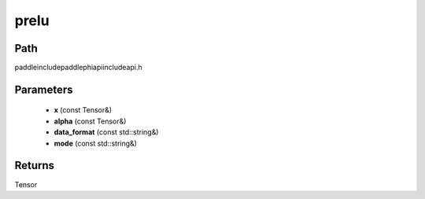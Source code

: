 .. _en_api_paddle_experimental_prelu:

prelu
-------------------------------

.. cpp:function:: Tensor prelu ( const Tensor & x , const Tensor & alpha , const std::string & data_format = "NCHW" , const std::string & mode = "all" ) ;



Path
:::::::::::::::::::::
paddle\include\paddle\phi\api\include\api.h

Parameters
:::::::::::::::::::::
	- **x** (const Tensor&)
	- **alpha** (const Tensor&)
	- **data_format** (const std::string&)
	- **mode** (const std::string&)

Returns
:::::::::::::::::::::
Tensor
